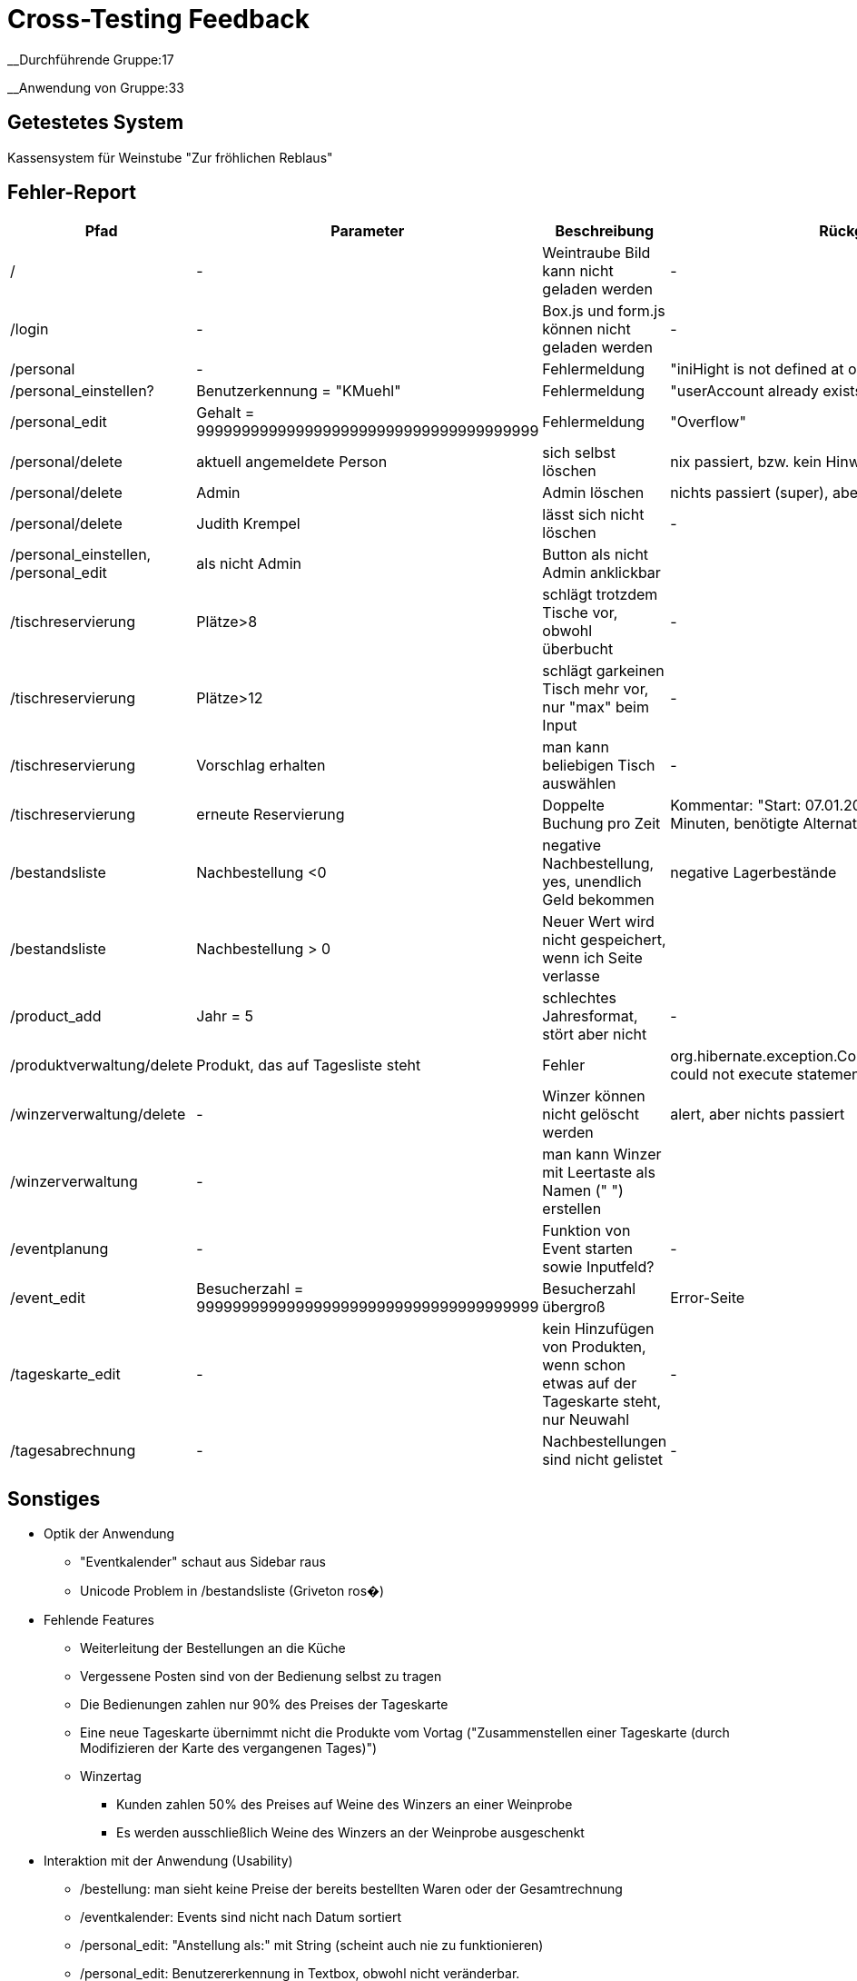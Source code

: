 = Cross-Testing Feedback

__Durchführende Gruppe:17

__Anwendung von Gruppe:33

== Getestetes System
Kassensystem für Weinstube "Zur fröhlichen Reblaus"

== Fehler-Report
// See http://asciidoctor.org/docs/user-manual/#tables
[options="header"]
|===
|Pfad |Parameter |Beschreibung |Rückgabe
| / | - | Weintraube Bild kann nicht geladen werden | -
| /login | - | Box.js und form.js können nicht geladen werden | -
| /personal | - | Fehlermeldung | "iniHight is not defined at onload"
| /personal_einstellen? | Benutzerkennung = "KMuehl" | Fehlermeldung | "userAccount already exists"
| /personal_edit | Gehalt = 99999999999999999999999999999999999999 | Fehlermeldung | "Overflow"
| /personal/delete | aktuell angemeldete Person | sich selbst löschen | nix passiert, bzw. kein Hinweis
| /personal/delete | Admin | Admin löschen | nichts passiert (super), aber kein Hinweis
| /personal/delete | Judith Krempel | lässt sich nicht löschen | -
| /personal_einstellen, /personal_edit | als nicht Admin | Button als nicht Admin anklickbar |
| /tischreservierung | Plätze>8 | schlägt trotzdem Tische vor, obwohl überbucht | -
| /tischreservierung | Plätze>12 | schlägt garkeinen Tisch mehr vor, nur "max" beim Input | -
| /tischreservierung | Vorschlag erhalten | man kann beliebigen Tisch auswählen | -
| /tischreservierung | erneute Reservierung | Doppelte Buchung pro Zeit | Kommentar: "Start: 07.01.2017 12:45, Dauer:
 179 Minuten, benötigte Alternativkonfiguration: nein"
| /bestandsliste | Nachbestellung <0 | negative Nachbestellung, yes, unendlich Geld bekommen | negative Lagerbestände
| /bestandsliste | Nachbestellung > 0 | Neuer Wert wird nicht gespeichert, wenn ich Seite verlasse |
| /product_add | Jahr = 5 | schlechtes Jahresformat, stört aber nicht | -
| /produktverwaltung/delete | Produkt, das auf Tagesliste steht | Fehler | org.hibernate.exception.ConstraintViolationException: could not execute statement
| /winzerverwaltung/delete | - | Winzer können nicht gelöscht werden | alert, aber nichts passiert
| /winzerverwaltung | - | man kann Winzer mit Leertaste als Namen (" ") erstellen | 
| /eventplanung | - | Funktion von Event starten sowie Inputfeld? | -
| /event_edit | Besucherzahl = 99999999999999999999999999999999999999 | Besucherzahl übergroß | Error-Seite
| /tageskarte_edit | - | kein Hinzufügen von Produkten, wenn schon etwas auf der Tageskarte steht, nur Neuwahl | -
| /tagesabrechnung | - | Nachbestellungen sind nicht gelistet | -





|===

== Sonstiges
* Optik der Anwendung
** "Eventkalender" schaut aus Sidebar raus
** Unicode Problem in /bestandsliste (Griveton ros�)
* Fehlende Features
** Weiterleitung der Bestellungen an die Küche
** Vergessene Posten sind von der Bedienung selbst zu tragen
** Die Bedienungen zahlen nur 90% des Preises der Tageskarte
** Eine neue Tageskarte übernimmt nicht die Produkte vom Vortag ("Zusammenstellen einer Tageskarte (durch Modifizieren der Karte des vergangenen Tages)")
** Winzertag
*** Kunden zahlen 50% des Preises auf Weine des Winzers an einer Weinprobe
*** Es werden ausschließlich Weine des Winzers an der Weinprobe ausgeschenkt
* Interaktion mit der Anwendung (Usability)
** /bestellung: man sieht keine Preise der bereits bestellten Waren oder der Gesamtrechnung
** /eventkalender: Events sind nicht nach Datum sortiert
** /personal_edit: "Anstellung als:" mit String (scheint auch nie zu funktionieren)
** /personal_edit: Benutzererkennung in Textbox, obwohl nicht veränderbar.
** /tischreservierungen: Obwohl Plätze nötig, kein Stern dran
* Fehlende zurück Pfeile erschweren Benutzerfreundlichkeit
* Schlechte Euro-Formatierung
** "EUR 12" in /tagesabrechnung, aber "60€" in /bestellung/tisch


== Verbesserungsvorschläge
* Farbauswahl und Visuelle Anordnung in den Formularen könnte verbessert werden
* Die Anwendung ist nicht zeitgemäß, keine Schriftformatierungen, keine optischen Feinheiten und Hilfen, durch Icons oder Dialogfelder
* Freiräume zwischen den Elementen
* Ausnutzung der gesamten Bildschirmfläche
* keine responsive Unterstützung
* Schrift auf gemustertem Hintergrund ließt sich schwierig
* zudem tragen Sans-Serif für eine bessere Lesbarkeit bei.
